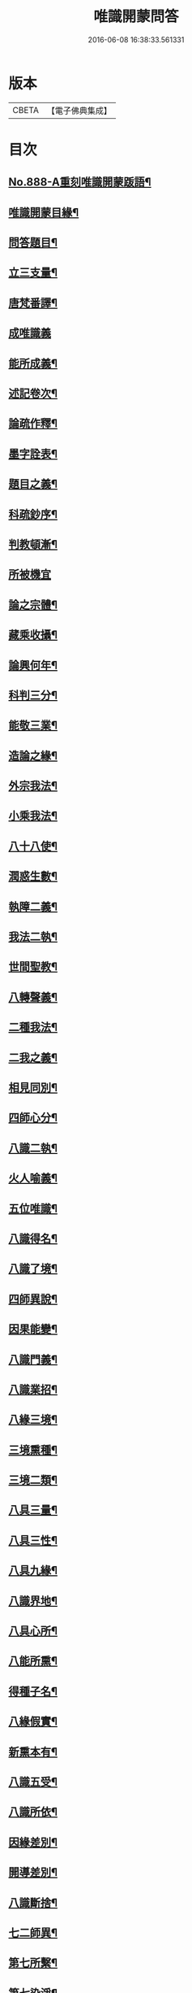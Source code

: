 #+TITLE: 唯識開蒙問答 
#+DATE: 2016-06-08 16:38:33.561331

* 版本
 |     CBETA|【電子佛典集成】|

* 目次
** [[file:KR6n0142_001.txt::001-0337a1][No.888-A重刻唯識開蒙䟦語¶]]
** [[file:KR6n0142_001.txt::001-0337b2][唯識開蒙目緣¶]]
** [[file:KR6n0142_001.txt::001-0338a5][問答題目¶]]
** [[file:KR6n0142_001.txt::001-0338a14][立三支量¶]]
** [[file:KR6n0142_001.txt::001-0340a6][唐梵番譯¶]]
** [[file:KR6n0142_001.txt::001-0340b24][成唯識義]]
** [[file:KR6n0142_001.txt::001-0341a23][能所成義¶]]
** [[file:KR6n0142_001.txt::001-0341c10][述記卷次¶]]
** [[file:KR6n0142_001.txt::001-0341c18][論疏作釋¶]]
** [[file:KR6n0142_001.txt::001-0342a5][墨字詮表¶]]
** [[file:KR6n0142_001.txt::001-0342a19][題目之義¶]]
** [[file:KR6n0142_001.txt::001-0342b2][科疏鈔序¶]]
** [[file:KR6n0142_001.txt::001-0342b8][判教頓漸¶]]
** [[file:KR6n0142_001.txt::001-0343a24][所被機宜]]
** [[file:KR6n0142_001.txt::001-0343b6][論之宗體¶]]
** [[file:KR6n0142_001.txt::001-0343b14][藏乘收攝¶]]
** [[file:KR6n0142_001.txt::001-0343b19][論興何年¶]]
** [[file:KR6n0142_001.txt::001-0343c2][科判三分¶]]
** [[file:KR6n0142_001.txt::001-0343c14][能敬三業¶]]
** [[file:KR6n0142_001.txt::001-0344a19][造論之緣¶]]
** [[file:KR6n0142_001.txt::001-0344a23][外宗我法¶]]
** [[file:KR6n0142_001.txt::001-0344b22][小乘我法¶]]
** [[file:KR6n0142_001.txt::001-0345a4][八十八使¶]]
** [[file:KR6n0142_001.txt::001-0345b2][潤惑生數¶]]
** [[file:KR6n0142_001.txt::001-0345b10][執障二義¶]]
** [[file:KR6n0142_001.txt::001-0345c13][我法二執¶]]
** [[file:KR6n0142_001.txt::001-0345c21][世間聖教¶]]
** [[file:KR6n0142_001.txt::001-0346a3][八轉聲義¶]]
** [[file:KR6n0142_001.txt::001-0346a9][二種我法¶]]
** [[file:KR6n0142_001.txt::001-0346b20][二我之義¶]]
** [[file:KR6n0142_001.txt::001-0346c21][相見同別¶]]
** [[file:KR6n0142_001.txt::001-0347a2][四師心分¶]]
** [[file:KR6n0142_001.txt::001-0347a12][八識二執¶]]
** [[file:KR6n0142_001.txt::001-0347b2][火人喻義¶]]
** [[file:KR6n0142_001.txt::001-0347b13][五位唯識¶]]
** [[file:KR6n0142_001.txt::001-0347c14][八識得名¶]]
** [[file:KR6n0142_001.txt::001-0348a24][八識了境¶]]
** [[file:KR6n0142_001.txt::001-0348c16][四師異說¶]]
** [[file:KR6n0142_001.txt::001-0349a23][因果能變¶]]
** [[file:KR6n0142_001.txt::001-0349b5][八識門義¶]]
** [[file:KR6n0142_001.txt::001-0349b19][八識業招¶]]
** [[file:KR6n0142_001.txt::001-0350b4][八緣三境¶]]
** [[file:KR6n0142_001.txt::001-0350c12][三境熏種¶]]
** [[file:KR6n0142_001.txt::001-0351a15][三境二類¶]]
** [[file:KR6n0142_001.txt::001-0351b24][八具三量¶]]
** [[file:KR6n0142_001.txt::001-0351c6][八具三性¶]]
** [[file:KR6n0142_001.txt::001-0351c20][八具九緣¶]]
** [[file:KR6n0142_001.txt::001-0352b15][八識界地¶]]
** [[file:KR6n0142_001.txt::001-0353a12][八具心所¶]]
** [[file:KR6n0142_001.txt::001-0353a20][八能所熏¶]]
** [[file:KR6n0142_001.txt::001-0353c19][得種子名¶]]
** [[file:KR6n0142_001.txt::001-0354c21][八緣假實¶]]
** [[file:KR6n0142_001.txt::001-0355a6][新熏本有¶]]
** [[file:KR6n0142_001.txt::001-0355a19][八識五受¶]]
** [[file:KR6n0142_001.txt::001-0355b5][八識所依¶]]
** [[file:KR6n0142_001.txt::001-0355b19][因緣差別¶]]
** [[file:KR6n0142_001.txt::001-0355c7][開導差別¶]]
** [[file:KR6n0142_001.txt::001-0357b6][八識斷捨¶]]
** [[file:KR6n0142_001.txt::001-0357b16][七二師異¶]]
** [[file:KR6n0142_001.txt::001-0357c6][第七所繫¶]]
** [[file:KR6n0142_001.txt::001-0357c11][第七染淨¶]]
** [[file:KR6n0142_001.txt::001-0357c18][心所立名¶]]
** [[file:KR6n0142_001.txt::001-0358a4][王所取相¶]]
** [[file:KR6n0142_001.txt::001-0358a16][心所位數¶]]
** [[file:KR6n0142_001.txt::001-0358b3][徧行五義¶]]
** [[file:KR6n0142_001.txt::001-0358b9][別境五義¶]]
** [[file:KR6n0142_001.txt::001-0358b18][善十一義¶]]
** [[file:KR6n0142_001.txt::001-0359a19][染淨相番¶]]
** [[file:KR6n0142_001.txt::001-0359a23][根本六義¶]]
** [[file:KR6n0142_001.txt::001-0359c17][十惑俱分¶]]
** [[file:KR6n0142_001.txt::001-0359c21][十惑界繫¶]]
** [[file:KR6n0142_001.txt::001-0359c23][二十隨惑¶]]
** [[file:KR6n0142_001.txt::001-0361a15][不定心所¶]]
** [[file:KR6n0142_001.txt::001-0361b20][王所一異¶]]
** [[file:KR6n0142_001.txt::001-0361c21][識變唯識¶]]
** [[file:KR6n0142_001.txt::001-0362b19][分位唯識¶]]
** [[file:KR6n0142_001.txt::001-0363b6][八俱不俱¶]]
** [[file:KR6n0142_001.txt::001-0363b16][八識一異¶]]
** [[file:KR6n0142_002.txt::002-0363c8][六種無為¶]]
** [[file:KR6n0142_002.txt::002-0364a7][三科百法¶]]
** [[file:KR6n0142_002.txt::002-0364b14][五位三性¶]]
** [[file:KR6n0142_002.txt::002-0364c11][因果之義¶]]
** [[file:KR6n0142_002.txt::002-0364c21][四相之義¶]]
** [[file:KR6n0142_002.txt::002-0365a11][四食之義¶]]
** [[file:KR6n0142_002.txt::002-0365b11][四分之義¶]]
** [[file:KR6n0142_002.txt::002-0365b15][五位八諦¶]]
** [[file:KR6n0142_002.txt::002-0365c10][有無對色¶]]
** [[file:KR6n0142_002.txt::002-0366a21][戒有三種¶]]
** [[file:KR6n0142_002.txt::002-0366b11][自相共相¶]]
** [[file:KR6n0142_002.txt::002-0366c9][八緣假實¶]]
** [[file:KR6n0142_002.txt::002-0366c15][問三境義¶]]
** [[file:KR6n0142_002.txt::002-0367b2][三境熏種¶]]
** [[file:KR6n0142_002.txt::002-0367b9][二種無明¶]]
** [[file:KR6n0142_002.txt::002-0367b23][成漏之義¶]]
** [[file:KR6n0142_002.txt::002-0367c4][善等三性¶]]
** [[file:KR6n0142_002.txt::002-0367c15][南山量義¶]]
** [[file:KR6n0142_002.txt::002-0368b4][四緣之義¶]]
** [[file:KR6n0142_002.txt::002-0369a10][五果之義¶]]
** [[file:KR6n0142_002.txt::002-0369b4][十因五果¶]]
** [[file:KR6n0142_002.txt::002-0369b17][福等三業¶]]
** [[file:KR6n0142_002.txt::002-0369c2][三種習氣¶]]
** [[file:KR6n0142_002.txt::002-0370a2][惑業苦三¶]]
** [[file:KR6n0142_002.txt::002-0370a8][十二支名¶]]
** [[file:KR6n0142_002.txt::002-0370b3][二種生死¶]]
** [[file:KR6n0142_002.txt::002-0370b13][量果之義¶]]
** [[file:KR6n0142_002.txt::002-0370c24][四變句義¶]]
** [[file:KR6n0142_002.txt::002-0371b14][三界九地¶]]
** [[file:KR6n0142_002.txt::002-0372a5][世界名義¶]]
** [[file:KR6n0142_002.txt::002-0372b5][人仙名義¶]]
** [[file:KR6n0142_002.txt::002-0372b12][天君王義¶]]
** [[file:KR6n0142_002.txt::002-0372c8][四轉論王¶]]
** [[file:KR6n0142_002.txt::002-0373a3][阿修羅義¶]]
** [[file:KR6n0142_002.txt::002-0373a24][地獄名義]]
** [[file:KR6n0142_002.txt::002-0373b15][神鬼畜義¶]]
** [[file:KR6n0142_002.txt::002-0374a5][四生名義¶]]
** [[file:KR6n0142_002.txt::002-0374a18][在胎五位¶]]
** [[file:KR6n0142_002.txt::002-0374a24][四生具緣¶]]
** [[file:KR6n0142_002.txt::002-0374b4][界趣具生¶]]
** [[file:KR6n0142_002.txt::002-0374b7][定不定報¶]]
** [[file:KR6n0142_002.txt::002-0374c10][諸論差別¶]]
** [[file:KR6n0142_002.txt::002-0375a14][五心輪名¶]]
** [[file:KR6n0142_002.txt::002-0375a24][四斷名義¶]]
** [[file:KR6n0142_002.txt::002-0375b9][三寶名義¶]]
** [[file:KR6n0142_002.txt::002-0375b18][三乘通號¶]]
** [[file:KR6n0142_002.txt::002-0375b24][大乘五位]]
** [[file:KR6n0142_002.txt::002-0375c23][一資糧位¶]]
** [[file:KR6n0142_002.txt::002-0376a24][二加行位¶]]
** [[file:KR6n0142_002.txt::002-0377a7][三見道位¶]]
** [[file:KR6n0142_002.txt::002-0377c3][四修習位¶]]
** [[file:KR6n0142_002.txt::002-0378b3][四轉依果¶]]
** [[file:KR6n0142_002.txt::002-0378c20][二無我義¶]]
** [[file:KR6n0142_002.txt::002-0379a7][二身名義¶]]
** [[file:KR6n0142_002.txt::002-0380c15][小乘五位¶]]
** [[file:KR6n0142_002.txt::002-0380c20][一資糧位¶]]
** [[file:KR6n0142_002.txt::002-0381a14][二加行位¶]]
** [[file:KR6n0142_002.txt::002-0381b7][三通達位¶]]
** [[file:KR6n0142_002.txt::002-0381b12][四修習位¶]]
** [[file:KR6n0142_002.txt::002-0381b20][五無學位¶]]
** [[file:KR6n0142_002.txt::002-0382a12][四句百非¶]]
** [[file:KR6n0142_002.txt::002-0382b14][雜錄問難¶]]
** [[file:KR6n0142_002.txt::002-0383b8][八部名義¶]]
** [[file:KR6n0142_002.txt::002-0384c10][四相五衰¶]]
** [[file:KR6n0142_002.txt::002-0385b15][三教同異¶]]

* 卷
[[file:KR6n0142_001.txt][唯識開蒙問答 1]]
[[file:KR6n0142_002.txt][唯識開蒙問答 2]]

